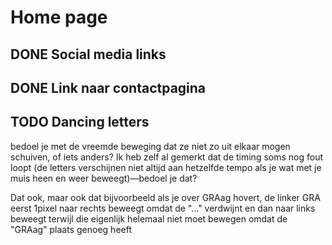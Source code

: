 
* Home page

** DONE Social media links
CLOSED: [2016-10-15 za 09:22]

** DONE Link naar contactpagina
CLOSED: [2016-10-15 za 09:22]

** TODO Dancing letters
bedoel je met de vreemde beweging dat ze niet zo uit elkaar mogen schuiven, of
iets anders? Ik heb zelf al gemerkt dat de timing soms nog fout loopt (de
letters verschijnen niet altijd aan hetzelfde tempo als je wat met je muis heen
en weer beweegt)—bedoel je dat?

Dat ook, maar ook dat bijvoorbeeld als je over GRAag hovert, de linker GRA eerst
1pixel naar rechts beweegt omdat de "..." verdwijnt en dan naar links beweegt
terwijl die eigenlijk helemaal niet moet bewegen omdat de "GRAag" plaats genoeg
heeft

